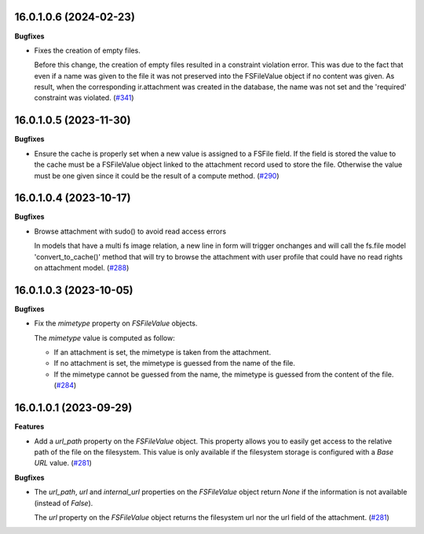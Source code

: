 16.0.1.0.6 (2024-02-23)
~~~~~~~~~~~~~~~~~~~~~~~

**Bugfixes**

- Fixes the creation of empty files.

  Before this change, the creation of empty files resulted in a constraint
  violation error. This was due to the fact that even if a name was given
  to the file it was not preserved into the FSFileValue object if no content
  was given. As result, when the corresponding ir.attachment was created in
  the database, the name was not set and the 'required' constraint was violated. (`#341 <https://github.com/OCA/storage/issues/341>`_)


16.0.1.0.5 (2023-11-30)
~~~~~~~~~~~~~~~~~~~~~~~

**Bugfixes**

- Ensure the cache is properly set when a new value is assigned to a FSFile field.
  If the field is stored the value to the cache must be a FSFileValue object
  linked to the attachment record used to store the file. Otherwise the value
  must be one given since it could be the result of a compute method. (`#290 <https://github.com/OCA/storage/issues/290>`_)


16.0.1.0.4 (2023-10-17)
~~~~~~~~~~~~~~~~~~~~~~~

**Bugfixes**

- Browse attachment with sudo() to avoid read access errors

  In models that have a multi fs image relation, a new line
  in form will trigger onchanges and will call the fs.file model
  'convert_to_cache()' method that will try to browse the attachment
  with user profile that could have no read rights on attachment model. (`#288 <https://github.com/OCA/storage/issues/288>`_)


16.0.1.0.3 (2023-10-05)
~~~~~~~~~~~~~~~~~~~~~~~

**Bugfixes**

- Fix the *mimetype* property on *FSFileValue* objects.

  The *mimetype* value is computed as follow:

  * If an attachment is set, the mimetype is taken from the attachment.
  * If no attachment is set, the mimetype is guessed from the name of the file.
  * If the mimetype cannot be guessed from the name, the mimetype is guessed from
    the content of the file. (`#284 <https://github.com/OCA/storage/issues/284>`_)


16.0.1.0.1 (2023-09-29)
~~~~~~~~~~~~~~~~~~~~~~~

**Features**

- Add a *url_path* property on the *FSFileValue* object. This property
  allows you to easily get access to the relative path of the file on
  the filesystem. This value is only available if the filesystem storage
  is configured with a *Base URL* value. (`#281 <https://github.com/OCA/storage/issues/281>`__)


**Bugfixes**

- The *url_path*, *url* and *internal_url* properties on the *FSFileValue*
  object return *None* if the information is not available (instead of *False*).

  The *url* property on the *FSFileValue* object returns the filesystem url nor
  the url field of the attachment. (`#281 <https://github.com/OCA/storage/issues/281>`__)
